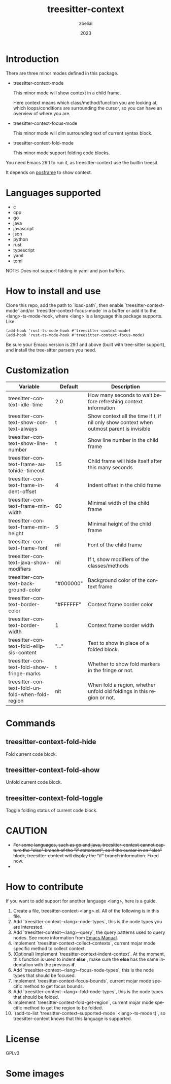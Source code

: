 #+TITLE: treesitter-context
#+AUTHOR: zbelial
#+EMAIL: zjyzhaojiyang@gmail.com
#+DATE: 2023
#+LANGUAGE: en

* Introduction
  There are three minor modes defined in this package.
  - treesitter-context-mode

    This minor mode will show context in a child frame.

    Here context means which class/method/function you are looking at, which loops/conditions are surrounding the cursor, so you can have an overview of where you are.
  - treesitter-context-focus-mode

    This minor mode will dim surrounding text of current syntax block.
  - treesitter-context-fold-mode

    This minor mode support folding code blocks.

  You need Emacs 29.1 to run it, as treesitter-context use the builtin treesit.

  It depends on [[https://github.com/tumashu/posframe][posframe]] to show context.
  
* Languages supported
  - c
  - cpp
  - go
  - java
  - javascript
  - json
  - python
  - rust
  - typescript
  - yaml
  - toml


  NOTE: Does not support folding in yaml and json buffers.

* How to install and use
  Clone this repo, add the path to `load-path`, then enable `treesitter-context-mode` and/or `treesitter-context-focus-mode` in a buffer or add it to the <lang>-ts-mode-hook, where <lang> is a language this package supports. Like
  #+BEGIN_SRC elisp 
    (add-hook 'rust-ts-mode-hook #'treesitter-context-mode)
    (add-hook 'rust-ts-mode-hook #'treesitter-context-focus-mode)
  #+END_SRC

  Be sure your Emacs version is 29.1 and above (built with tree-sitter support), and install the tree-sitter parsers you need.

* Customization
| Variable                                        | Default   | Description                                                                               |
|-------------------------------------------------+-----------+-------------------------------------------------------------------------------------------|
| treesitter-context-idle-time                    | 2.0       | How many seconds to wait before refreshing context information                            |
| treesitter-context-show-context-always          | t         | Show context all the time if t, if nil only show context when outmost parent is invisible |
| treesitter-context-show-line-number             | t         | Show line number in the child frame                                                       |
| treesitter-context-frame-autohide-timeout       | 15        | Child frame will hide itself after this many seconds                                      |
| treesitter-context-frame-indent-offset          | 4         | Indent offset in the child frame                                                          |
| treesitter-context-frame-min-width              | 60        | Minimal width of the child frame                                                          |
| treesitter-context-frame-min-height             | 5         | Minimal height of the child frame                                                         |
| treesitter-context-frame-font                   | nil       | Font of the child frame                                                                   |
| treesitter-context-java-show-modifiers          | nil       | If t, show modifiers of the classes/methods                                               |
| treesitter-context-background-color             | "#000000" | Background color of the context frame                                                     |
| treesitter-context-border-color                 | "#FFFFFF" | Context frame border color                                                                |
| treesitter-context-border-width                 | 1         | Context frame border width                                                                |
| treesitter-context-fold-ellipsis-content        | "..."     | Text to show in place of a folded block.                                                  |
| treesitter-context-fold-show-fringe-marks       | t         | Whether to show fold markers in the fringe or not.                                        |
| treesitter-context-fold-unfold-when-fold-region | nit       | When fold a region, whether unfold old foldings in this region or not.                    |

* Commands
** treesitter-context-fold-hide
   Fold current code block.
** treesitter-context-fold-show
   Unfold current code block.
** treesitter-context-fold-toggle
   Toggle folding status of current code block.

* CAUTION
  - +For some languages, such as go and java, treesitter-context cannot capture the "else" branch of the "if statement", so if the cursor in an "else" block, treesitter-context will display the "if" branch information.+
    Fixed now.
  - 

* How to contribute
  If you want to add support for another language <lang>, here is a guide.

  1. Create a file, treesitter-context-<lang>.el. All of the following is in this file.
  2. Add `treesitter-context--<lang>-node-types`, this is the node types you are interested.
  3. Add `treesitter-context--<lang>-query`, the query patterns used to query nodes. See more information from [[https://www.gnu.org/software/emacs/manual/html_node/elisp/Pattern-Matching.html][Emacs Manual]].
  4. Implement `treesitter-context-collect-contexts`, current mojar mode specific method to collect context.
  5. (Optional) Implement `treesitter-context-indent-context`. At the moment, this function is used to indent *else* , make sure the *else* has the same indentation with the previous *if*.
  6. Add `treesitter-context--<lang>-focus-node-types`, this is the node types that should be focused.
  7. Implement `treesitter-context-focus-bounds`, current mojar mode specific method to get focus bounds.
  8. Add `treesitter-context--<lang>-fold-node-types`, this is the node types that should be folded.
  9. Implement `treesitter-context-fold-get-region`, current mojar mode specific method to get the region to be folded.
  10. `(add-to-list 'treesitter-context--supported-mode '<lang>-ts-mode t)`, so treesitter-context knows that this language is supported.

* License
  GPLv3
  
* Some images
  [[file:images/go.png]]
  [[file:images/rust.png]]
  [[file:images/python.png]]
  [[file:images/python-focus.png]]
